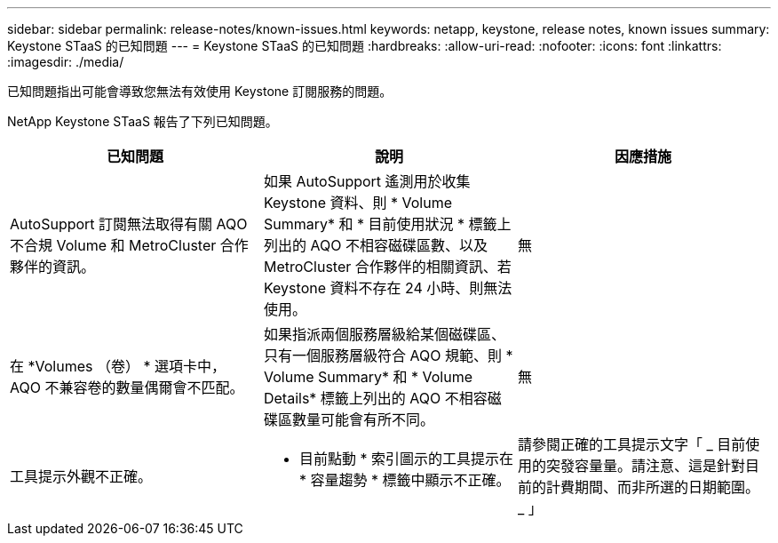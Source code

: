 ---
sidebar: sidebar 
permalink: release-notes/known-issues.html 
keywords: netapp, keystone, release notes, known issues 
summary: Keystone STaaS 的已知問題 
---
= Keystone STaaS 的已知問題
:hardbreaks:
:allow-uri-read: 
:nofooter: 
:icons: font
:linkattrs: 
:imagesdir: ./media/


[role="lead"]
已知問題指出可能會導致您無法有效使用 Keystone 訂閱服務的問題。

NetApp Keystone STaaS 報告了下列已知問題。

[cols="3*"]
|===
| 已知問題 | 說明 | 因應措施 


 a| 
AutoSupport 訂閱無法取得有關 AQO 不合規 Volume 和 MetroCluster 合作夥伴的資訊。
 a| 
如果 AutoSupport 遙測用於收集 Keystone 資料、則 * Volume Summary* 和 * 目前使用狀況 * 標籤上列出的 AQO 不相容磁碟區數、以及 MetroCluster 合作夥伴的相關資訊、若 Keystone 資料不存在 24 小時、則無法使用。
 a| 
無



 a| 
在 *Volumes （卷） * 選項卡中， AQO 不兼容卷的數量偶爾會不匹配。
 a| 
如果指派兩個服務層級給某個磁碟區、只有一個服務層級符合 AQO 規範、則 * Volume Summary* 和 * Volume Details* 標籤上列出的 AQO 不相容磁碟區數量可能會有所不同。
 a| 
無



 a| 
工具提示外觀不正確。
 a| 
* 目前點動 * 索引圖示的工具提示在 * 容量趨勢 * 標籤中顯示不正確。
 a| 
請參閱正確的工具提示文字「 _ 目前使用的突發容量量。請注意、這是針對目前的計費期間、而非所選的日期範圍。 _ 」

|===